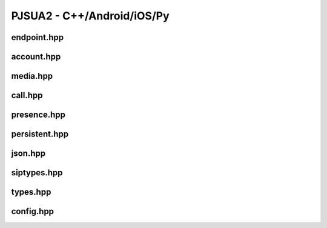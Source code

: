 

PJSUA2 - C++/Android/iOS/Py
****************************

endpoint.hpp
=============
.. doxygenfile:: endpoint.hpp
        :project: pjsip

account.hpp
===========
.. doxygenfile:: account.hpp
        :project: pjsip


media.hpp
=========
.. doxygenfile:: media.hpp
        :project: pjsip


call.hpp
=========
.. doxygenfile:: call.hpp
        :project: pjsip


presence.hpp
============
.. doxygenfile:: presence.hpp
        :project: pjsip

persistent.hpp
================
.. doxygenfile:: persistent.hpp
        :project: pjsip

json.hpp
================
.. doxygenfile:: json.hpp
        :project: pjsip

siptypes.hpp
================
.. doxygenfile:: siptypes.hpp
        :project: pjsip

types.hpp
================
.. doxygenfile:: types.hpp
        :project: pjsip

config.hpp
================
.. doxygenfile:: config.hpp
        :project: pjsip

